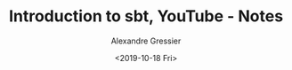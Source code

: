 #+TITLE: Introduction to sbt, YouTube - Notes
#+AUTHOR: Alexandre Gressier
#+DATE: <2019-10-18 Fri>
